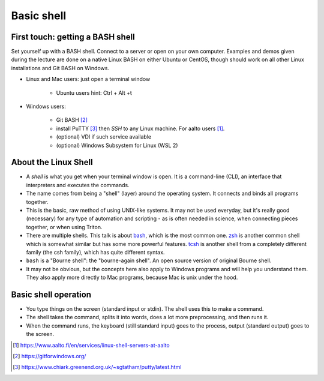Basic shell
===========

First touch: getting a BASH shell
---------------------------------

Set yourself up with a BASH shell.  Connect to a server or open on your own computer.
Examples and demos given during the lecture are done on a native Linux BASH on either Ubuntu or CentOS,
though should work on all other Linux installations and Git BASH on Windows.

- Linux and Mac users: just open a terminal window

    - Ubuntu users hint: Ctrl + Alt +t
  
- Windows users:

    - Git BASH [#gitbash]_
    - install PuTTY [#putty]_ then *SSH* to any Linux machine. For aalto users [#aaltolinuxservers]_.
    - (optional) VDI if such service available
    - (optional) Windows Subsystem for Linux (WSL 2)


About the Linux Shell
---------------------

- A *shell* is what you get when your terminal window is open. It is a
  command-line (CLI), an interface that interpreters and executes the
  commands.
- The name comes from being a "shell" (layer) around the operating
  system.  It connects and binds all programs together.
- This is the basic, raw method of using UNIX-like systems.  It may
  not be used everyday, but it's really good (necessary) for any type
  of automation and scripting - as is often needed in science, when
  connecting pieces together, or when using Triton.
- There are multiple shells.  This talk is about `bash
  <https://en.wikipedia.org/wiki/Bash_(Unix_shell)>`__, which is the
  most common one.  `zsh <https://en.wikipedia.org/wiki/Z_shell>`__ is
  another common shell which is somewhat similar but has some more
  powerful features.  `tcsh <https://en.wikipedia.org/wiki/Tcsh>`__ is
  another shell from a completely different family (the csh family),
  which has quite different syntax.
- ``bash`` is a "Bourne shell": the "bourne-again shell".  An open source
  version of original Bourne shell.
- It may not be obvious, but the concepts here also apply to Windows
  programs and will help you understand them.  They also apply more
  directly to Mac programs, because Mac is unix under the hood.


Basic shell operation
---------------------

- You type things on the screen (standard input or stdin).  The shell
  uses this to make a command.
- The shell takes the command, splits it into words, does a lot more
  preprocessing, and then runs it.
- When the command runs, the keyboard (still standard input) goes to
  the process, output (standard output) goes to the screen.





.. [#aaltolinuxservers] https://www.aalto.fi/en/services/linux-shell-servers-at-aalto
.. [#gitbash] https://gitforwindows.org/
.. [#putty] https://www.chiark.greenend.org.uk/~sgtatham/putty/latest.html
